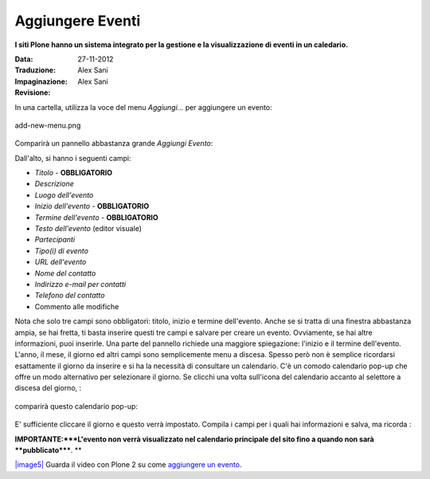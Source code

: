 Aggiungere Eventi
==================

**I siti Plone hanno un sistema integrato per la gestione e la visualizzazione 
di eventi in un caledario.**

:Data: 27-11-2012
:Traduzione: Alex Sani
:Impaginazione: Alex Sani
:Revisione:


In una cartella, utilizza la voce del menu *Aggiungi...* per aggiungere un evento:

.. figure:: ../_static/addnewmenu.png
   :align: center
   :alt: add-new-menu.png

   add-new-menu.png

Comparirà un pannello abbastanza grande *Aggiungi Evento*:

|image4|

Dall'alto, si hanno i seguenti campi:

-  *Titolo* - **OBBLIGATORIO**
-  *Descrizione*
-  *Luogo dell'evento*
-  *Inizio dell'evento* - **OBBLIGATORIO**
-  *Termine dell'evento* - **OBBLIGATORIO**
-  *Testo dell'evento* (editor visuale)
-  *Partecipanti*
-  *Tipo(i) di evento*
-  *URL dell'evento*
-  *Nome del contatto*
-  *Indirizzo e-mail per contatti*
-  *Telefono del contatto*
-  Commento alle modifiche

Nota che solo tre campi sono obbligatori: titolo, inizio e termine dell'evento. 
Anche se si tratta di una finestra abbastanza ampia,
se hai fretta, ti basta inserire questi tre campi e salvare per creare un 
evento. Ovviamente, se hai altre informazioni, puoi inserirle.
Una parte del pannello richiede una maggiore spiegazione: l'inizio e il termine dell'evento.
L'anno, il mese, il giorno ed altri campi sono semplicemente menu a discesa. 
Spesso però non è semplice ricordarsi esattamente il giorno da inserire e si ha la necessità
di consultare un calendario. C'è un comodo calendario pop-up che offre un modo alternativo
per selezionare il giorno. Se clicchi una volta sull'icona del calendario accanto 
al selettore a discesa del giorno, :

.. figure:: ../_static/eventstartandendfields.png
   :align: center
   :alt: 

comparirà questo calendario pop-up:

.. figure:: ../_static/calendarpopuppanel.png
   :align: center
   :alt: 

E' sufficiente cliccare il giorno e questo verrà impostato. Compila i campi per i quali 
hai informazioni e salva, ma ricorda :

**IMPORTANTE:***L'evento non verrà visualizzato nel calendario principale del sito fino a 
quando non sarà **pubblicato*****.
**

`|image5| <http://media.plone.org/LearnPlone/Creating%20an%20Event.swf>`_
Guarda il video con Plone 2 su come `aggiungere un
evento <http://media.plone.org/LearnPlone/Creating%20an%20Event.swf>`_.

.. |image4| image:: ../_static/addevent.png
